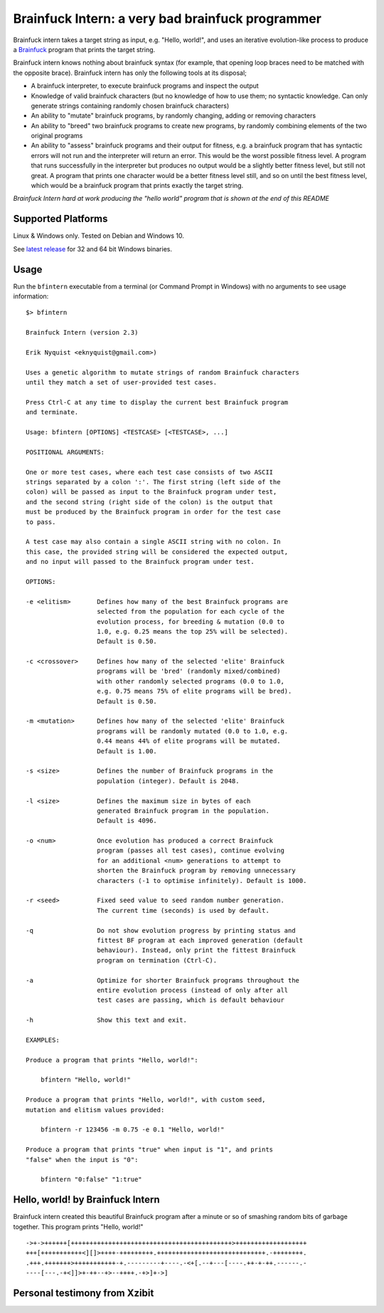 Brainfuck Intern: a very bad brainfuck programmer
-------------------------------------------------

Brainfuck intern takes a target string as input, e.g. "Hello, world!", and uses
an iterative evolution-like process to produce a
`Brainfuck <https://en.wikipedia.org/wiki/Brainfuck>`_ program that prints the
target string.

Brainfuck intern knows nothing about brainfuck syntax (for example, that opening
loop braces need to be matched with the opposite brace). Brainfuck intern has
only the following tools at its disposal;

* A brainfuck interpreter, to execute brainfuck programs and inspect the output
* Knowledge of valid brainfuck characters (but no knowledge of how to use them;
  no syntactic knowledge. Can only generate strings containing randomly chosen
  brainfuck characters)
* An ability to "mutate" brainfuck programs, by randomly changing, adding or
  removing characters
* An ability to "breed" two brainfuck programs to create new programs, by
  randomly combining elements of the two original programs
* An ability to "assess" brainfuck programs and their output for fitness, e.g.
  a brainfuck program that has syntactic errors will not run and the interpreter
  will return an error. This would be the worst possible fitness level. A program
  that runs successfully in the interpreter but produces no output would be a
  slightly better fitness level, but still not great. A program that prints one
  character would be a better fitness level still, and so on until the best fitness
  level, which would be a brainfuck program that prints exactly the target string.

*Brainfuck Intern hard at work producing the "hello world" program that is shown
at the end of this README*

.. image:: images/bfintern.gif

Supported Platforms
===================

Linux & Windows only. Tested on Debian and Windows 10.

See `latest release <https://github.com/eriknyquist/BrainfuckIntern/releases/latest>`_
for 32 and 64 bit Windows binaries.

Usage
=====

Run the ``bfintern`` executable from a terminal (or Command Prompt in Windows)
with no arguments to see usage information:

::

    $> bfintern

    Brainfuck Intern (version 2.3)
    
    Erik Nyquist <eknyquist@gmail.com>)
    
    Uses a genetic algorithm to mutate strings of random Brainfuck characters
    until they match a set of user-provided test cases.
    
    Press Ctrl-C at any time to display the current best Brainfuck program
    and terminate.
    
    Usage: bfintern [OPTIONS] <TESTCASE> [<TESTCASE>, ...]
    
    POSITIONAL ARGUMENTS:
    
    One or more test cases, where each test case consists of two ASCII
    strings separated by a colon ':'. The first string (left side of the
    colon) will be passed as input to the Brainfuck program under test,
    and the second string (right side of the colon) is the output that
    must be produced by the Brainfuck program in order for the test case
    to pass.
    
    A test case may also contain a single ASCII string with no colon. In
    this case, the provided string will be considered the expected output,
    and no input will passed to the Brainfuck program under test.
    
    OPTIONS:
    
    -e <elitism>       Defines how many of the best Brainfuck programs are
                       selected from the population for each cycle of the
                       evolution process, for breeding & mutation (0.0 to
                       1.0, e.g. 0.25 means the top 25% will be selected).
                       Default is 0.50.
    
    -c <crossover>     Defines how many of the selected 'elite' Brainfuck
                       programs will be 'bred' (randomly mixed/combined)
                       with other randomly selected programs (0.0 to 1.0,
                       e.g. 0.75 means 75% of elite programs will be bred).
                       Default is 0.50.
    
    -m <mutation>      Defines how many of the selected 'elite' Brainfuck
                       programs will be randomly mutated (0.0 to 1.0, e.g.
                       0.44 means 44% of elite programs will be mutated.
                       Default is 1.00.
    
    -s <size>          Defines the number of Brainfuck programs in the
                       population (integer). Default is 2048.
    
    -l <size>          Defines the maximum size in bytes of each
                       generated Brainfuck program in the population.
                       Default is 4096.
    
    -o <num>           Once evolution has produced a correct Brainfuck
                       program (passes all test cases), continue evolving
                       for an additional <num> generations to attempt to
                       shorten the Brainfuck program by removing unnecessary
                       characters (-1 to optimise infinitely). Default is 1000.
    
    -r <seed>          Fixed seed value to seed random number generation.
                       The current time (seconds) is used by default.
    
    -q                 Do not show evolution progress by printing status and
                       fittest BF program at each improved generation (default
                       behaviour). Instead, only print the fittest Brainfuck
                       program on termination (Ctrl-C).
    
    -a                 Optimize for shorter Brainfuck programs throughout the
                       entire evolution process (instead of only after all
                       test cases are passing, which is default behaviour
    
    -h                 Show this text and exit.
    
    EXAMPLES:
    
    Produce a program that prints "Hello, world!":
    
        bfintern "Hello, world!"
    
    Produce a program that prints "Hello, world!", with custom seed,
    mutation and elitism values provided:
    
        bfintern -r 123456 -m 0.75 -e 0.1 "Hello, world!"
    
    Produce a program that prints "true" when input is "1", and prints
    "false" when the input is "0":
    
        bfintern "0:false" "1:true"


Hello, world! by Brainfuck Intern
=================================

Brainfuck intern created this beautiful Brainfuck program after a minute or so
of smashing random bits of garbage together. This program prints "Hello, world!"

::

    ->+->++++++[+++++++++++++++++++++++++++++++++++++++++++>+++++++++++++++++++
    +++[+++++++++++<][]>++++-+++++++++.+++++++++++++++++++++++++++++.-++++++++.
    .+++.+++++++>+++++++++++-+.---------+----.-<+[.--+---[----.++-+-++.------.-
    ----[---.-+<]]>+-++--+>--++++.-+>]+->]

Personal testimony from Xzibit
==============================

.. image:: images/x.jpg
